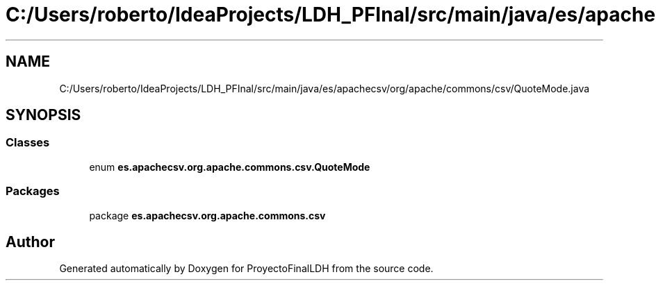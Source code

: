 .TH "C:/Users/roberto/IdeaProjects/LDH_PFInal/src/main/java/es/apachecsv/org/apache/commons/csv/QuoteMode.java" 3 "Thu Dec 29 2022" "Version 1.0" "ProyectoFinalLDH" \" -*- nroff -*-
.ad l
.nh
.SH NAME
C:/Users/roberto/IdeaProjects/LDH_PFInal/src/main/java/es/apachecsv/org/apache/commons/csv/QuoteMode.java
.SH SYNOPSIS
.br
.PP
.SS "Classes"

.in +1c
.ti -1c
.RI "enum \fBes\&.apachecsv\&.org\&.apache\&.commons\&.csv\&.QuoteMode\fP"
.br
.in -1c
.SS "Packages"

.in +1c
.ti -1c
.RI "package \fBes\&.apachecsv\&.org\&.apache\&.commons\&.csv\fP"
.br
.in -1c
.SH "Author"
.PP 
Generated automatically by Doxygen for ProyectoFinalLDH from the source code\&.
